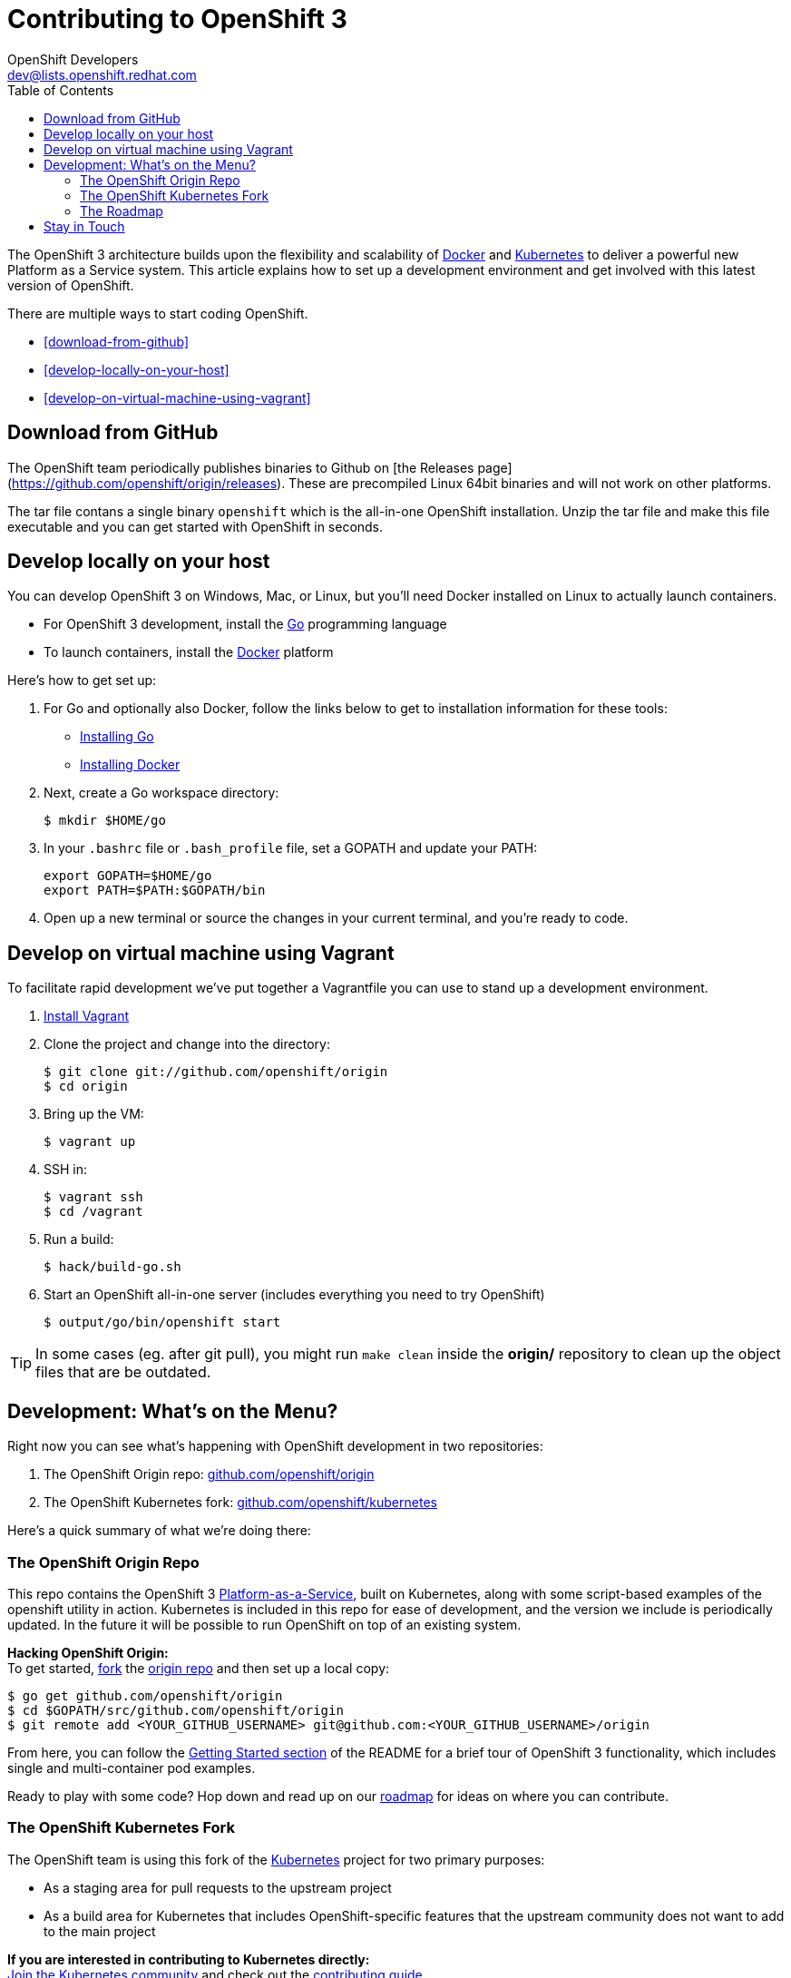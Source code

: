= Contributing to OpenShift 3
OpenShift Developers <dev@lists.openshift.redhat.com>
:data-uri:
:icons:
:toc2:
:sectanchors:

The OpenShift 3 architecture builds upon the flexibility and scalability of https://docker.com/[Docker] and https://github.com/GoogleCloudPlatform/kubernetes[Kubernetes] to deliver a powerful new Platform as a Service system. This article explains how to set up a development environment and get involved with this latest version of OpenShift.

There are multiple ways to start coding OpenShift.

* <<download-from-github>>
* <<develop-locally-on-your-host>>
* <<develop-on-virtual-machine-using-vagrant>>

== Download from GitHub

The OpenShift team periodically publishes binaries to Github on [the Releases page](https://github.com/openshift/origin/releases).  These are precompiled Linux 64bit binaries and will not  work on other platforms.

The tar file contans a single binary `openshift` which is the all-in-one OpenShift installation.  Unzip the tar file and make this file executable and you can get started with OpenShift in seconds.

== Develop locally on your host

You can develop OpenShift 3 on Windows, Mac, or Linux, but you'll need Docker installed on Linux to actually launch containers.

* For OpenShift 3 development, install the http://golang.org/[Go] programming language
* To launch containers, install the https://docker.com/[Docker] platform

Here's how to get set up:

1. For Go and optionally also Docker, follow the links below to get to installation information for these tools: +
** http://golang.org/doc/install[Installing Go]
** https://docs.docker.com/installation/#installation[Installing Docker]
2. Next, create a Go workspace directory: +
+
----
$ mkdir $HOME/go
----
3. In your `.bashrc` file or `.bash_profile` file, set a GOPATH and update your PATH: +
+
----
export GOPATH=$HOME/go
export PATH=$PATH:$GOPATH/bin
----
4. Open up a new terminal or source the changes in your current terminal, and you're ready to code.

== Develop on virtual machine using Vagrant

To facilitate rapid development we've put together a Vagrantfile you can use to stand up a 
development environment.

1.  http://www.vagrantup.com/downloads[Install Vagrant]

2.  Clone the project and change into the directory:

        $ git clone git://github.com/openshift/origin
        $ cd origin

3.  Bring up the VM:

        $ vagrant up

4.  SSH in:

        $ vagrant ssh
        $ cd /vagrant

5.  Run a build:

        $ hack/build-go.sh

6.  Start an OpenShift all-in-one server (includes everything you need to try OpenShift)

        $ output/go/bin/openshift start

TIP: In some cases (eg. after git pull), you might run `make clean` inside the *origin/* repository to clean up the object files that are be outdated.

== Development: What's on the Menu?
Right now you can see what's happening with OpenShift development in two repositories:

1. The OpenShift Origin repo: https://github.com/openshift/origin[github.com/openshift/origin]
2. The OpenShift Kubernetes fork: https://github.com/openshift/kubernetes[github.com/openshift/kubernetes]

Here's a quick summary of what we're doing there:

=== The OpenShift Origin Repo
This repo contains the OpenShift 3 https://www.youtube.com/watch?v=aZ40GobvA1c[Platform-as-a-Service], built on Kubernetes, along with some script-based examples of the +openshift+ utility in action. Kubernetes is included in this repo for ease of development, and the version we include is periodically updated. In the future it will be possible to run OpenShift on top of an existing system.

*Hacking OpenShift Origin:* +
To get started, https://help.github.com/articles/fork-a-repo[fork] the https://help.github.com/articles/fork-a-repo[origin repo] and then set up a local copy:

----
$ go get github.com/openshift/origin
$ cd $GOPATH/src/github.com/openshift/origin
$ git remote add <YOUR_GITHUB_USERNAME> git@github.com:<YOUR_GITHUB_USERNAME>/origin
----

From here, you can follow the https://github.com/openshift/origin/#getting-started[Getting Started section] of the README for a brief tour of OpenShift 3 functionality, which includes single and multi-container pod examples.

Ready to play with some code? Hop down and read up on our link:#_the_roadmap[roadmap] for ideas on where you can contribute.

=== The OpenShift Kubernetes Fork
The OpenShift team is using this fork of the https://github.com/GoogleCloudPlatform/kubernetes[Kubernetes] project for two primary purposes:

* As a staging area for pull requests to the upstream project
* As a build area for Kubernetes that includes OpenShift-specific features that the upstream community does not want to add to the main project

*If you are interested in contributing to Kubernetes directly:* +
https://github.com/GoogleCloudPlatform/kubernetes#community-discussion-and-support[Join the Kubernetes community] and check out the https://github.com/GoogleCloudPlatform/kubernetes/blob/master/CONTRIBUTING.md[contributing guide].

*If you are more interested in the OpenShift-specific use of Kubernetes:* +
First, https://help.github.com/articles/fork-a-repo[fork our fork] of Kubernetes and make a local copy for yourself:

----
$ go get github.com/openshift/kubernetes
$ cd $GOPATH/src/github.com/openshift/kubernetes
$ git remote add <YOUR_GITHUB_USERNAME> git@github.com:<YOUR_GITHUB_USERNAME>/kubernetes
----

From there, head to the https://github.com/openshift/kubernetes#development[Development section] of the README for general information on tinkering with Kubernetes.

When you're ready to get your hands dirty, check out the roadmap info in the next section.

=== The Roadmap
The OpenShift project roadmap lives https://trello.com/b/nlLwlKoz/openshift-origin-roadmap[on Trello]. Of particular interest to those who want to get involved with the OpenShift 3 architecture are the following topics:

* https://trello.com/c/uqNIamJi[Orchestration]
* https://trello.com/c/ja8bbQwy[Networking]
* https://trello.com/c/3zHeVSla[Routing and Load Balancing]

These link to active and backlog tasks that the OpenShift team is planning or working on for Kubernetes development.

== Stay in Touch
Reach out to the OpenShift team and other community contributors through IRC and our mailing list:

* IRC: Hop onto the http://webchat.freenode.net/?randomnick=1&channels=openshift-dev&uio=d4[#openshift-dev] channel on http://www.freenode.net/[FreeNode].
* E-mail: Join the OpenShift developers' http://lists.openshift.redhat.com/openshiftmm/listinfo/dev[mailing list].
